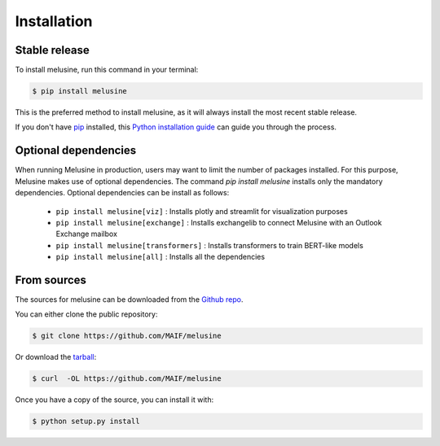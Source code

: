 .. highlight:: shell

============
Installation
============


Stable release
--------------

To install melusine, run this command in your terminal:

.. code-block:: console

    $ pip install melusine

This is the preferred method to install melusine, as it will always install the most recent stable release.

If you don't have `pip`_ installed, this `Python installation guide`_ can guide
you through the process.

.. _pip: https://pip.pypa.io
.. _Python installation guide: http://docs.python-guide.org/en/latest/starting/installation/


Optional dependencies
---------------------
When running Melusine in production, users may want to limit the number of packages installed.
For this purpose, Melusine makes use of optional dependencies.
The command `pip install melusine` installs only the mandatory dependencies.
Optional dependencies can be install as follows:
  * ``pip install melusine[viz]`` : Installs plotly and streamlit for visualization purposes
  * ``pip install melusine[exchange]`` : Installs exchangelib to connect Melusine with an Outlook Exchange mailbox
  * ``pip install melusine[transformers]`` : Installs transformers to train BERT-like models
  * ``pip install melusine[all]`` : Installs all the dependencies


From sources
------------

The sources for melusine can be downloaded from the `Github repo`_.

You can either clone the public repository:

.. code-block:: console

    $ git clone https://github.com/MAIF/melusine

Or download the `tarball`_:

.. code-block:: console

    $ curl  -OL https://github.com/MAIF/melusine

Once you have a copy of the source, you can install it with:

.. code-block:: console

    $ python setup.py install


.. _Github repo: https://github.com/MAIF/melusine
.. _tarball: https://github.com/MAIF/melusine/tarball/master
